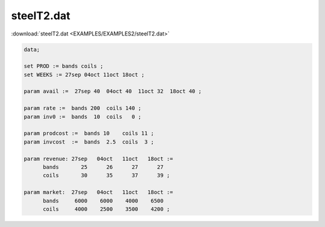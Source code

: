 steelT2.dat
===========

:download:`steelT2.dat <EXAMPLES/EXAMPLES2/steelT2.dat>`

.. code-block:: ampl

    data;
    
    set PROD := bands coils ;
    set WEEKS := 27sep 04oct 11oct 18oct ;
    
    param avail :=  27sep 40  04oct 40  11oct 32  18oct 40 ;
    
    param rate :=  bands 200  coils 140 ;
    param inv0 :=  bands  10  coils   0 ;
    
    param prodcost :=  bands 10    coils 11 ;
    param invcost  :=  bands  2.5  coils  3 ;
    
    param revenue: 27sep   04oct   11oct   18oct :=
          bands       25      26      27      27
          coils       30      35      37      39 ;
    
    param market:  27sep   04oct   11oct   18oct :=
          bands     6000    6000    4000    6500
          coils     4000    2500    3500    4200 ;
